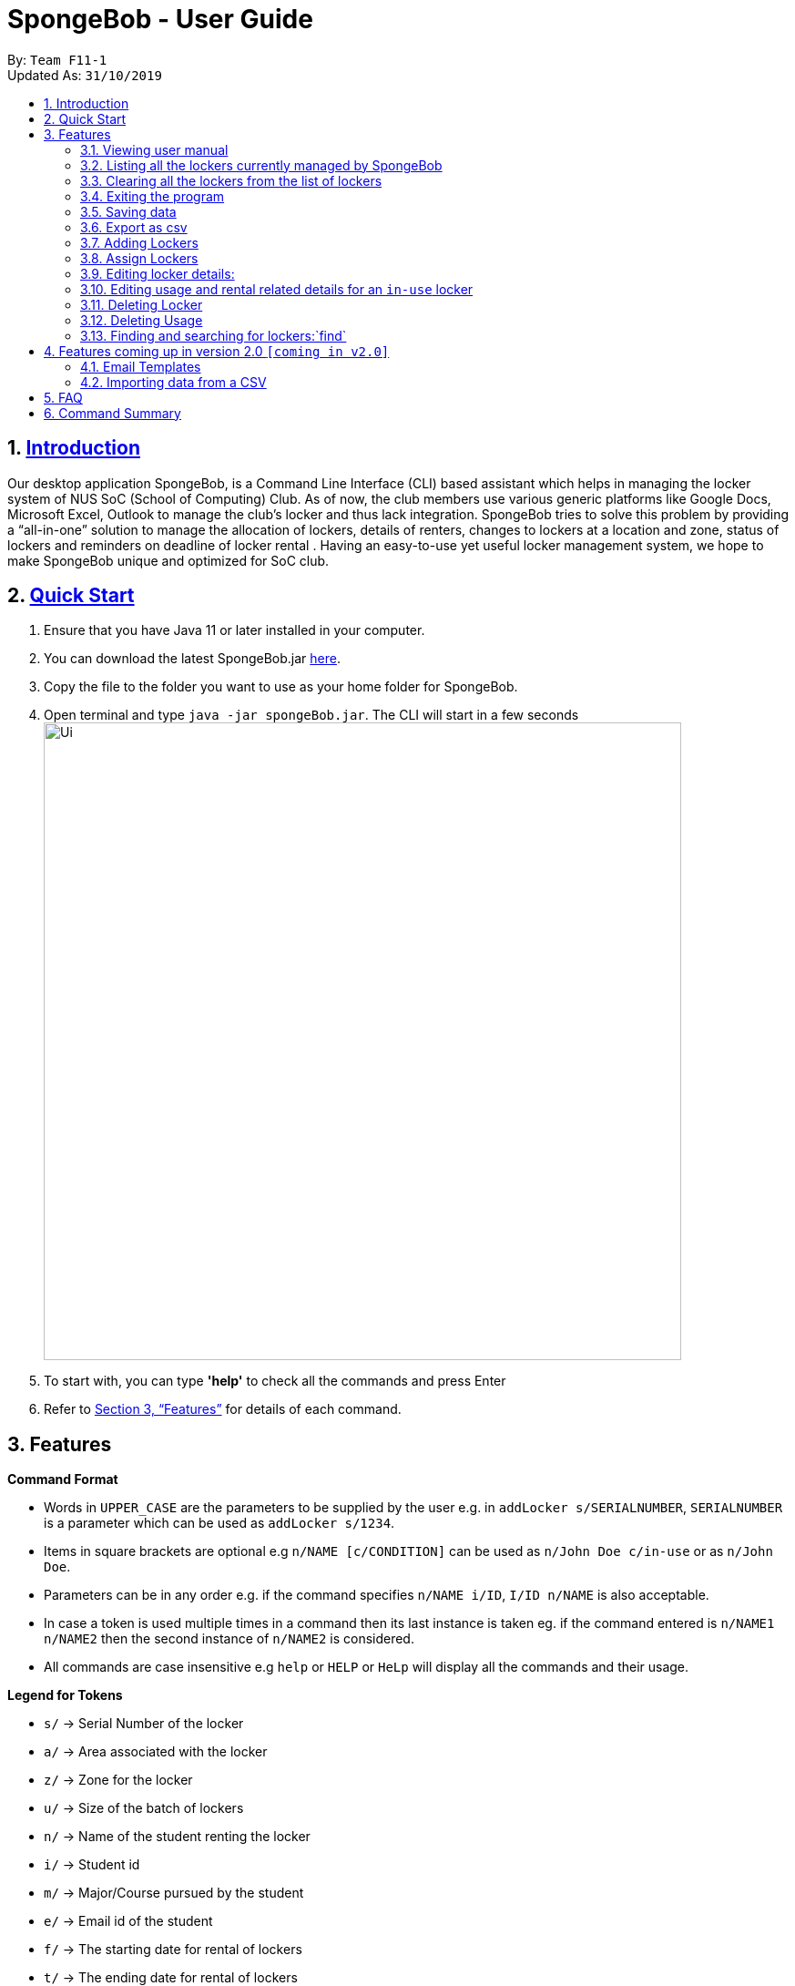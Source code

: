 
= SpongeBob - User Guide
:site-section: UserGuide
:toc:
:toc-title:
:toc-placement: preamble
:sectnums:
:imagesDir: images
:stylesDir: stylesheets
:xrefstyle: full
:experimental:
ifdef::env-github[]
:tip-caption: :bulb:
:note-caption: :information_source:
endif::[]
:repoURL: https://github.com/AY1920S1-CS2113T-F11-1/main

By: `Team F11-1` +
Updated As: `31/10/2019`

== https://github.com/AY1920S1-CS2113T-F11-1/main/blob/master/docs/README.adoc[Introduction]

Our desktop application SpongeBob, is a Command Line Interface (CLI)  based assistant which helps in managing the locker system of NUS SoC (School of Computing) Club. As of now, the club members use various generic platforms like Google Docs, Microsoft Excel, Outlook to manage the club’s locker and thus lack integration. SpongeBob tries to solve this problem by providing a “all-in-one” solution to manage the allocation of lockers, details of renters, changes to lockers at a location and zone, status of lockers and reminders on deadline of locker rental . Having an easy-to-use yet useful locker management system, we hope to make SpongeBob unique and optimized for SoC club.


== https://github.com/AY1920S1-CS2113T-F11-1/main/blob/master/docs/SETTING_UP.md[Quick Start]

. Ensure that you have Java 11 or later installed in your computer.
. You can download the latest SpongeBob.jar https://github.com/AY1920S1-CS2113T-F11-1/main/releases[here].
. Copy the file to the folder you want to use as your home folder for SpongeBob.
. Open terminal and type ```java -jar spongeBob.jar```. The CLI will start in a few seconds +
image:https://github.com/AY1920S1-CS2113T-F11-1/main/blob/master/docs/images/Ui.png[width="700"] +
. To start with, you can type  **'help'** to check all the commands and press Enter
.  Refer to <<Features>> for details of each command.

[[Features]]
== Features

====
*Command Format*

* Words in `UPPER_CASE` are the parameters to be supplied by the user e.g. in `addLocker s/SERIALNUMBER`, `SERIALNUMBER` is a parameter which can be used as `addLocker s/1234`.
* Items in square brackets are optional e.g `n/NAME [c/CONDITION]` can be used as `n/John Doe c/in-use` or as `n/John Doe`.
* Parameters can be in any order e.g. if the command specifies `n/NAME i/ID`, `I/ID n/NAME` is also acceptable.
* In case a token is used multiple times in a command then its last instance is taken eg. if the command entered is `n/NAME1 n/NAME2` then
the second instance of `n/NAME2` is considered.
* All commands are case insensitive e.g `help` or `HELP` or `HeLp` will display all the commands and their usage.
====

====
*Legend for Tokens*

* `s/` -> Serial Number of the locker
* `a/` -> Area associated with the locker
* `z/` -> Zone for the locker
* `u/` -> Size of the batch of lockers
* `n/` -> Name of the student renting the locker
* `i/` -> Student id
* `m/` -> Major/Course pursued by the student
* `e/` -> Email id of the student
* `f/` -> The starting date for rental of lockers
* `t/` -> The ending date for rental of lockers
* `p/` -> Preferences for locker subscription
* `c/` -> Condition of the locker
====

=== Viewing user manual

Displays all the commands,their syntax and usage.
Format: `help`


=== Listing all the lockers currently managed by SpongeBob

Shows a list of lockers +
Format: `list`

=== Clearing all the lockers from the list of lockers

Clears all entries from the specified list. +
Format: `clear`

Examples:

* `clear` +
Clears all the entries from the members list.

=== Exiting the program

Exits the program. +
Format: `bye`

=== Saving data

All the data is automatically saved as a JSON file.

=== Export as csv
Exports a list of lockers as csv. +
Format: `export`


//tag::addLocker[]
=== Adding Lockers
This feature enables the user to add more lockers to SpongeBob. The lockers are by default
tagged as ```not-in-use``` when they are added to SpongeBob.

==== Adding a single locker: `addLocker`

Adds a locker to SpongeBob +
Format: `addLocker s/SERIALNUMBER a/ADDRESS z/ZONE`

[NOTE]
A locker serial number is unique and there should not be multiple lockers with the
same serial number. A serial number should be a non-negative integer with not more than 6 digits

[NOTE]
`ZONE` can only be a single letter character.

Examples:

* `addLocker s/123 a/Com1 Level2 z/A`


==== Adding a batch of lockers : `addBatch`
Adds a batch of unique lockers with serial numbers starting from `STARTINGSERIALNUMBER`. +
Format: `addBatch s/STARTINGSERIALNUMBER u/SIZE a/AREA z/ZONE` +

[NOTE]
The `SIZE` must be a positive integer less than or equal to 30.

Examples:

* `addBatch s/123 u/20 a/Com1 z/A` will add 20 lockers from
serial number 123-142.
//end::addLocker[]

//tag::assignLocker[]
=== Assign Lockers
Auto-Allocates locker to the student based on their preferences +
Format: `assign n/NAME e/EMAIL i/ID m/MAJOR f/STARTDATE t/ENDDATE p/PREFERENCES`


****
* Assigns locker to the student based on their preferences.
* Preferences are based on the `ZONE` and the user can provide any number of preferences but there must be at least one valid `ZONE` in the preferences
* A student can rent any number of lockers he/she wants (duplicates allowed).
* A free locker means that its current tag/condition is `not-in-use`
* If SpongeBob is unable to find any free lockers in the list of preferences
* then it will try to find free lockers in any zone and assign it to the student.
* If there are no free lockers in the entire list then the student wont be
  assigned any locker.
****

Examples:

* `assign n/JohnDoe i/A111111B m/Computer Sci e/jonhdoe@example.com f/22-10-2019 t/30-10-2019 p/A` +
will assign a locker that is currently `not-in-use` in Zone A
* `assign n/JohnDoe i/A111111B m/Computer Sci e/jonhdoe@example.com f/22-10-2019 t/30-10-2019 p/AB` +
is an invalid entry as there are no valid zones entered under preferences

//end::assignLocker[]

//tag::editLocker[]
=== Editing locker details:
Edits the various details associated with the locker  +
Format: `editLocker SERIALNUMBER [s/SERIALNUMBER] [a/AREA] [z/ZONE] [c/CONDITION]`

****
* Edits the locker that is identified by the `SERIALNUMBER`. A locker associated with the
 `SERIALNUMBER` must be present.
* The order of the fields does not matter.
* At least one of the fields must be provided.
* Lockers with condition/tag `unauthorized` and `not-in-use` cannot be edited to `in-use` and vice-versa.
* Lockers with condition/tag `in-use` can only be edited to condition/tag `broken`.
* If a locker is edited from `CONDITION` `in-use` to `broken` , SpongeBob will try to re allocate
  a free locker to the student who was using the locker.
****

Examples:

* `editLocker 123 s/1234` +
will change the serial number of the locker from 123 to 1234.

* `editLocker 123 c/not-in-use`
will change the condition or tag to `not-in-use` if the current state is anything
other than `in-use`

//end::editLocker[]

//tag::editUsage[]
=== Editing usage and rental related details for an `in-use` locker
Format: `editUsage SERIALNUMBER [n/NAME] [e/EMAIL] [i/ID] [m/MAJOR] [f/STARTDATE] [t/ENDDATE]`

****
* Edits the usage of the locker associated with the `SERIALNUMBER`
* At least one of the fields must be present
* The locker associated with the `SERIALNUMBER` must be present in SpongeBob and its tag/condition should be `in-use`
****
Examples:

* `editUsage 1234 n/John Doe e/johnDoe@example.com` +
will change the name of the student and his email to `John Doe` and `johnDoe@example.com`
respectively, provided the locker #1234 has a student assigned to it already.

//end::editUsage[]

//tag::deleteLocker[]
=== Deleting Locker
Deletes the locker associated with the given serial number +
Format: `deleteLocker SERIALNUMBER` +

Example: +

* `deleteLocker 1234` +
will delete the locker associated with the serial number.

//end::deleteLocker[]

//tag::deleteUsage[]
=== Deleting Usage
Deletes the usage (or rental information) of the Locker +
Format: `deleteUsage SERIALNUMBER`
****
* The locker associated with the `SERIALNUMBER` must be present in the list of lockers stored in SpongeBob
* The locker should be of the tag/condition `in-use`
* All the information regarding the student and the rental period will be instantly deleted
* The locker will then acquire the tag/condition `not-in-use`
****
Example: +

`deleteUsage 1234` +
will delete the rental information.

//end::deleteUsage[]

//tag::findLockers[]
=== Finding and searching for lockers:`find`

Finds lockers based on their serial number, area and zone +
Format: `find s/SERIALNUMBER a/AREA z/zone`

****
* The search is case insensitive. e.g `computer` will match `Computer`
* SERIAL NUMBER will only accept numeric characters such as s/12345
* AREA will only accept alphanumeric characters such as a/COM1
* ZONE will only accept alphanumeric characters such as z/A1
****

Examples:

* `find s/123 a/COM1 z/A` +
* `find s/987 a/COM2 z/B` +
Returns a list of lockers(s) that contains those parameters.

//end::findLockers[]

//tag::version2.0[]
== Features coming up in version 2.0 `[coming in v2.0]`

//tag::emailtemplates[]
=== Email Templates
This feature enables the user to send email templates to remind students their locker subscription is coming to an end

For example: +
`sendemail template1 e/EMAIL` +
This command will send the template1 stored in an easily editable file to the email-id and send it via outlook.

//end::emailtemplates[]

//tag::importLockers[]
=== Importing data from a CSV
To make SpongeBob more sustainable, this feature will allow users to just import lockers from a csv file so that
the user does not have to key in the `assign` commmand.

For example: +
`import FILEPATH` +
This command will import the csv file whose path is specified by `FILEPATH`
//end::importLockers[]

//end::version2.0[]

== FAQ

*Q*: How do I transfer my data to another Computer? +
*A*: Install the app in the other computer and overwrite the empty data file it creates with the file that contains the data of your previous SpongeBob folder.

// tag::summary[]
== Command Summary

* *help* : `help`
* *list* : `list`
* *addLocker* : `addLocker s/SERIALNUMBER a/AREA z/ZONE​`
* *addBatch* : `addBatch s/SERIALNUMBER u/SIZE ​a/AREA z/ZONE`
* *assign* : `assign n/NAME e/EMAIL i/ID m/MAJOR f/STARTDATE t/ENDDATE p/PREFERENCES`
* *deleteLocker* : `deleteLocker SERIALNUMBER`
* *deleteUsage* : `deleteUsage SERIALNUMBER`
* *editLocker*: `editLocker SERIALNUMBER [s/] [a/] [z/] [c/]`
* *editUsage* : `editUsage SERIALNUMBER [n/] [i/] [e/] [f/] [t/] [m/]`
* *clear*: `clear`
* *export*: `export`
* *bye*: `bye`
// end::summary[]

